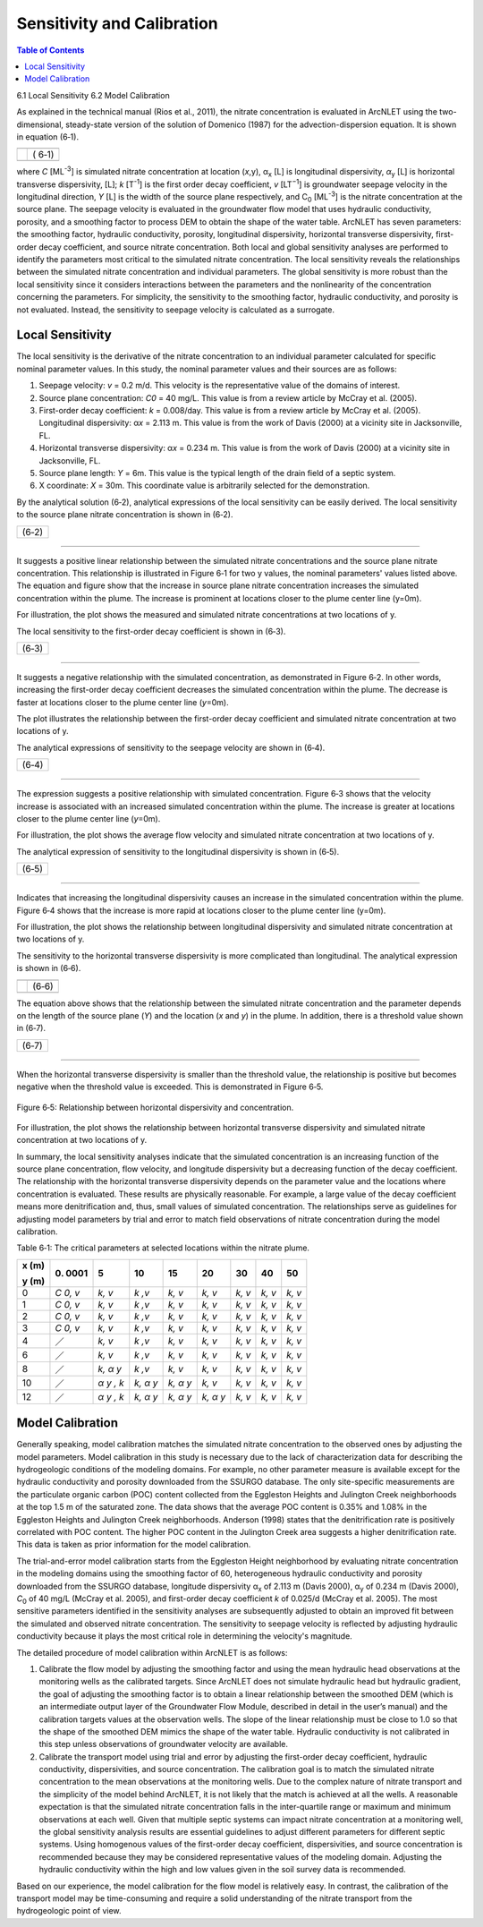 .. _sensitivityandcalibration:

Sensitivity and Calibration
===========================

.. contents:: Table of Contents
   :local:
   :depth: 2

6.1 Local Sensitivity
6.2 Model Calibration

As explained in the technical manual (Rios et al., 2011), the nitrate
concentration is evaluated in ArcNLET using the two-dimensional,
steady-state version of the solution of Domenico (1987) for the
advection-dispersion equation. It is shown in equation (6‑1).

+--------------------------------------------------------------+------+
| |image1|                                                     |      | 
+==============================================================+======+
| |image2|                                                     | (    |
|                                                              | 6‑1) |
+--------------------------------------------------------------+------+
| |image4|                                                     |      |
+--------------------------------------------------------------+------+

where *C* [ML\ :sup:`-3`] is simulated nitrate concentration at location
(*x*,y), α\ :sub:`x` [L] is longitudinal dispersivity, *α*\ :sub:`y` [L]
is horizontal transverse dispersivity, [L]; *k* [T\ :sup:`-1`] is the
first order decay coefficient, *v* [LT\ :sup:`−1`] is groundwater
seepage velocity in the longitudinal direction, *Y* [L] is the width of
the source plane respectively, and C\ :sub:`0` [ML\ :sup:`-3`] is the
nitrate concentration at the source plane. The seepage velocity is
evaluated in the groundwater flow model that uses hydraulic
conductivity, porosity, and a smoothing factor to process DEM to obtain
the shape of the water table. ArcNLET has seven parameters: the
smoothing factor, hydraulic conductivity, porosity, longitudinal
dispersivity, horizontal transverse dispersivity, first-order decay
coefficient, and source nitrate concentration. Both local and global
sensitivity analyses are performed to identify the parameters most
critical to the simulated nitrate concentration. The local sensitivity
reveals the relationships between the simulated nitrate concentration
and individual parameters. The global sensitivity is more robust than
the local sensitivity since it considers interactions between the
parameters and the nonlinearity of the concentration concerning the
parameters. For simplicity, the sensitivity to the smoothing factor,
hydraulic conductivity, and porosity is not evaluated. Instead, the
sensitivity to seepage velocity is calculated as a surrogate.

Local Sensitivity
-----------------

The local sensitivity is the derivative of the nitrate concentration to
an individual parameter calculated for specific nominal parameter
values. In this study, the nominal parameter values and their sources
are as follows:

1. Seepage velocity: *v* = 0.2 m/d. This velocity is the representative
   value of the domains of interest.

2. Source plane concentration: *C\ 0* = 40 mg/L. This value is from a
   review article by McCray et al. (2005).

3. First-order decay coefficient: *k* = 0.008/day. This value is from a
   review article by McCray et al. (2005). Longitudinal dispersivity:
   α\ *x* = 2.113 m. This value is from the work of Davis (2000) at a
   vicinity site in Jacksonville, FL.

4. Horizontal transverse dispersivity: α\ *x* = 0.234 m. This value is
   from the work of Davis (2000) at a vicinity site in Jacksonville, FL.

5. Source plane length: *Y* = 6m. This value is the typical length of
   the drain field of a septic system.

6. X coordinate: *X* = 30m. This coordinate value is arbitrarily
   selected for the demonstration.

By the analytical solution (6‑2), analytical expressions of the local
sensitivity can be easily derived. The local sensitivity to the source
plane nitrate concentration is shown in (6‑2).

+----------------+
| |image5| (6‑2) |
+----------------+

--------------

It suggests a positive linear relationship between the simulated nitrate
concentrations and the source plane nitrate concentration. This
relationship is illustrated in Figure 6‑1 for two y values, the nominal
parameters' values listed above. The equation and figure show that the
increase in source plane nitrate concentration increases the simulated
concentration within the plume. The increase is prominent at locations
closer to the plume center line (y=0m).

.. rst-class:: center 

|image6|

.. raw:: html

   <div  style="text-align:center;">
   Figure 6‑1: Relationship between the source plane and simulated concentrations.
   </div>
   <br> <!-- Add a line break here --></br>

For illustration, the plot shows the measured and simulated nitrate
concentrations at two locations of y.

The local sensitivity to the first-order decay coefficient is shown in
(6‑3).

+----------------+
| |image7| (6‑3) |
+----------------+

--------------

It suggests a negative relationship with the simulated concentration, as
demonstrated in Figure 6‑2. In other words, increasing the first-order
decay coefficient decreases the simulated concentration within the
plume. The decrease is faster at locations closer to the plume center
line (*y*\ =0m).

.. raw:: html

   <div  style="text-align:center;">

|image8|

.. raw:: html

   <div  style="text-align:center;">
   Figure 6‑2: Relationship between first-order decay and concentration.
   </div>
   <br> <!-- Add a line break here --></br>

The plot illustrates the relationship between the first-order decay
coefficient and simulated nitrate concentration at two locations of y.

The analytical expressions of sensitivity to the seepage velocity are
shown in (6‑4).

+----------------+
| |image9| (6‑4) |
+----------------+

--------------

The expression suggests a positive relationship with simulated
concentration. Figure 6‑3 shows that the velocity increase is associated
with an increased simulated concentration within the plume. The increase
is greater at locations closer to the plume center line (*y*\ =0m).

.. rst-class:: center 

|image10|

.. raw:: html

   <div  style="text-align:center;">
   Figure 6‑3: The relationship between velocity and concentration.
   </div>
   <br> <!-- Add a line break here --></br>

For illustration, the plot shows the average flow velocity and simulated
nitrate concentration at two locations of y.

The analytical expression of sensitivity to the longitudinal
dispersivity is shown in (6‑5).

+-----------------+
| |image11| (6‑5) |
+-----------------+

--------------

Indicates that increasing the longitudinal dispersivity causes an
increase in the simulated concentration within the plume. Figure 6‑4
shows that the increase is more rapid at locations closer to the plume
center line (y=0m).

.. rst-class:: center 

|image12|

.. raw:: html

   <div  style="text-align:center;">
   Figure 6‑4: Relationship between dispersivity and concentration.
   </div>
   <br> <!-- Add a line break here --></br>

For illustration, the plot shows the relationship between longitudinal
dispersivity and simulated nitrate concentration at two locations of y.

The sensitivity to the horizontal transverse dispersivity is more
complicated than longitudinal. The analytical expression is shown in
(6‑6).

+-------------------------------------------------------+------------+
| |image13|                                             |            |
+=======================================================+============+
| |image14|                                             | (6‑6)      |
+-------------------------------------------------------+------------+
| |image15|                                             |            |
+-------------------------------------------------------+------------+

The equation above shows that the relationship between the simulated
nitrate concentration and the parameter depends on the length of the
source plane (*Y*) and the location (*x* and *y*) in the plume. In
addition, there is a threshold value shown in (6‑7).

+-----------------+
| |image16| (6‑7) |
+-----------------+

--------------

When the horizontal transverse dispersivity is smaller than the
threshold value, the relationship is positive but becomes negative when
the threshold value is exceeded. This is demonstrated in Figure 6‑5.

.. figure:: ./media/sensitivityandcalibrationMedia/media/image17.png
   :align: center
   :alt: A graph of a function Description automatically generated with medium confidence
   :width: 7in
   :height: 5.65694in

   Figure 6‑5: Relationship between horizontal dispersivity and concentration.

For illustration, the plot shows the relationship between horizontal
transverse dispersivity and simulated nitrate concentration at two
locations of y.

In summary, the local sensitivity analyses indicate that the simulated
concentration is an increasing function of the source plane
concentration, flow velocity, and longitude dispersivity but a
decreasing function of the decay coefficient. The relationship with the
horizontal transverse dispersivity depends on the parameter value and
the locations where concentration is evaluated. These results are
physically reasonable. For example, a large value of the decay
coefficient means more denitrification and, thus, small values of
simulated concentration. The relationships serve as guidelines for
adjusting model parameters by trial and error to match field
observations of nitrate concentration during the model calibration.

Table 6‑1: The critical parameters at selected locations within the
nitrate plume.

+--------+------+------+------+------+------+------+------+------+
| **x    | 0.   | 5    | 10   | 15   | 20   | 30   | 40   | 50   |
| (m)**  | 0001 |      |      |      |      |      |      |      |
|        |      |      |      |      |      |      |      |      |
| **y    |      |      |      |      |      |      |      |      |
| (m)**  |      |      |      |      |      |      |      |      |
+========+======+======+======+======+======+======+======+======+
| 0      | *C   | *k,  | *k   | *k,  | *k,  | *k,  | *k,  | *k,  |
|        | 0,   | v*   | ,v*  | v*   | v*   | v*   | v*   | v*   |
|        | v*   |      |      |      |      |      |      |      |
+--------+------+------+------+------+------+------+------+------+
| 1      | *C   | *k,  | *k   | *k,  | *k,  | *k,  | *k,  | *k,  |
|        | 0,   | v*   | ,v*  | v*   | v*   | v*   | v*   | v*   |
|        | v*   |      |      |      |      |      |      |      |
+--------+------+------+------+------+------+------+------+------+
| 2      | *C   | *k,  | *k   | *k,  | *k,  | *k,  | *k,  | *k,  |
|        | 0,   | v*   | ,v*  | v*   | v*   | v*   | v*   | v*   |
|        | v*   |      |      |      |      |      |      |      |
+--------+------+------+------+------+------+------+------+------+
| 3      | *C   | *k,  | *k   | *k,  | *k,  | *k,  | *k,  | *k,  |
|        | 0,   | v*   | ,v*  | v*   | v*   | v*   | v*   | v*   |
|        | v*   |      |      |      |      |      |      |      |
+--------+------+------+------+------+------+------+------+------+
| 4      | ／   | *k,  | *k   | *k,  | *k,  | *k,  | *k,  | *k,  |
|        |      | v*   | ,v*  | v*   | v*   | v*   | v*   | v*   |
+--------+------+------+------+------+------+------+------+------+
| 6      | ／   | *k,  | *k   | *k,  | *k,  | *k,  | *k,  | *k,  |
|        |      | v*   | ,v*  | v*   | v*   | v*   | v*   | v*   |
+--------+------+------+------+------+------+------+------+------+
| 8      | ／   | *k,  | *k   | *k,  | *k,  | *k,  | *k,  | *k,  |
|        |      | α*   | ,v*  | v*   | v*   | v*   | v*   | v*   |
|        |      | *y*  |      |      |      |      |      |      |
+--------+------+------+------+------+------+------+------+------+
| 10     | ／   | *α*  | *k,  | *k,  | *k,  | *k,  | *k,  | *k,  |
|        |      | *y , | α*   | α*   | v*   | v*   | v*   | v*   |
|        |      | k*   | *y*  | *y*  |      |      |      |      |
+--------+------+------+------+------+------+------+------+------+
| 12     | ／   | *α*  | *k,  | *k,  | *k,  | *k,  | *k,  | *k,  |
|        |      | *y , | α*   | α*   | α*   | v*   | v*   | v*   |
|        |      | k*   | *y*  | *y*  | *y*  |      |      |      |
+--------+------+------+------+------+------+------+------+------+

Model Calibration
-----------------

Generally speaking, model calibration matches the simulated nitrate
concentration to the observed ones by adjusting the model parameters.
Model calibration in this study is necessary due to the lack of
characterization data for describing the hydrogeologic conditions of the
modeling domains. For example, no other parameter measure is available
except for the hydraulic conductivity and porosity downloaded from the
SSURGO database. The only site-specific measurements are the particulate
organic carbon (POC) content collected from the Eggleston Heights and
Julington Creek neighborhoods at the top 1.5 m of the saturated zone.
The data shows that the average POC content is 0.35% and 1.08% in the
Eggleston Heights and Julington Creek neighborhoods. Anderson (1998)
states that the denitrification rate is positively correlated with POC
content. The higher POC content in the Julington Creek area suggests a
higher denitrification rate. This data is taken as prior information for
the model calibration.

The trial-and-error model calibration starts from the Eggleston Height
neighborhood by evaluating nitrate concentration in the modeling domains
using the smoothing factor of 60, heterogeneous hydraulic conductivity
and porosity downloaded from the SSURGO database, longitude dispersivity
α\ :sub:`x` of 2.113 m (Davis 2000), α\ :sub:`y` of 0.234 m (Davis
2000), *C*\ :sub:`0` of 40 mg/L (McCray et al. 2005), and first-order
decay coefficient *k* of 0.025/d (McCray et al. 2005). The most
sensitive parameters identified in the sensitivity analyses are
subsequently adjusted to obtain an improved fit between the simulated
and observed nitrate concentration. The sensitivity to seepage velocity
is reflected by adjusting hydraulic conductivity because it plays the
most critical role in determining the velocity's magnitude.

The detailed procedure of model calibration within ArcNLET is as
follows:

1. Calibrate the flow model by adjusting the smoothing factor and using
   the mean hydraulic head observations at the monitoring wells as the
   calibrated targets. Since ArcNLET does not simulate hydraulic head
   but hydraulic gradient, the goal of adjusting the smoothing factor is
   to obtain a linear relationship between the smoothed DEM (which is an
   intermediate output layer of the Groundwater Flow Module, described
   in detail in the user’s manual) and the calibration targets values at
   the observation wells. The slope of the linear relationship must be
   close to 1.0 so that the shape of the smoothed DEM mimics the shape
   of the water table. Hydraulic conductivity is not calibrated in this
   step unless observations of groundwater velocity are available.

2. Calibrate the transport model using trial and error by adjusting the
   first-order decay coefficient, hydraulic conductivity,
   dispersivities, and source concentration. The calibration goal is to
   match the simulated nitrate concentration to the mean observations at
   the monitoring wells. Due to the complex nature of nitrate transport
   and the simplicity of the model behind ArcNLET, it is not likely that
   the match is achieved at all the wells. A reasonable expectation is
   that the simulated nitrate concentration falls in the inter-quartile
   range or maximum and minimum observations at each well. Given that
   multiple septic systems can impact nitrate concentration at a
   monitoring well, the global sensitivity analysis results are
   essential guidelines to adjust different parameters for different
   septic systems. Using homogenous values of the first-order decay
   coefficient, dispersivities, and source concentration is recommended
   because they may be considered representative values of the modeling
   domain. Adjusting the hydraulic conductivity within the high and low
   values given in the soil survey data is recommended.

Based on our experience, the model calibration for the flow model is
relatively easy. In contrast, the calibration of the transport model may
be time-consuming and require a solid understanding of the nitrate
transport from the hydrogeologic point of view.

.. |image1| image:: ./media/sensitivityandcalibrationMedia/media/image1.png
.. |image2| image:: ./media/sensitivityandcalibrationMedia/media/image2.png
.. |image3| image:: ./media/sensitivityandcalibrationMedia/media/image3.png
.. |image4| image:: ./media/sensitivityandcalibrationMedia/media/image4.png
.. |image5| image:: ./media/sensitivityandcalibrationMedia/media/image5.png
.. |image6| image:: ./media/sensitivityandcalibrationMedia/media/image6.png
   :width: 6.46111in
   :height: 5.20069in
.. |image7| image:: ./media/sensitivityandcalibrationMedia/media/image7.png
.. |image8| image:: ./media/sensitivityandcalibrationMedia/media/image8.png
   :width: 6.46111in
   :height: 5.23542in
.. |image9| image:: ./media/sensitivityandcalibrationMedia/media/image9.png
.. |image10| image:: ./media/sensitivityandcalibrationMedia/media/image10.png
   :width: 6.46111in
   :height: 5.22569in
.. |image11| image:: ./media/sensitivityandcalibrationMedia/media/image11.png
.. |image12| image:: ./media/sensitivityandcalibrationMedia/media/image12.png
   :width: 6.49028in
   :height: 5.24028in
.. |image13| image:: ./media/sensitivityandcalibrationMedia/media/image13.png
.. |image14| image:: ./media/sensitivityandcalibrationMedia/media/image14.png
.. |image15| image:: ./media/sensitivityandcalibrationMedia/media/image15.png
.. |image16| image:: ./media/sensitivityandcalibrationMedia/media/image16.png
